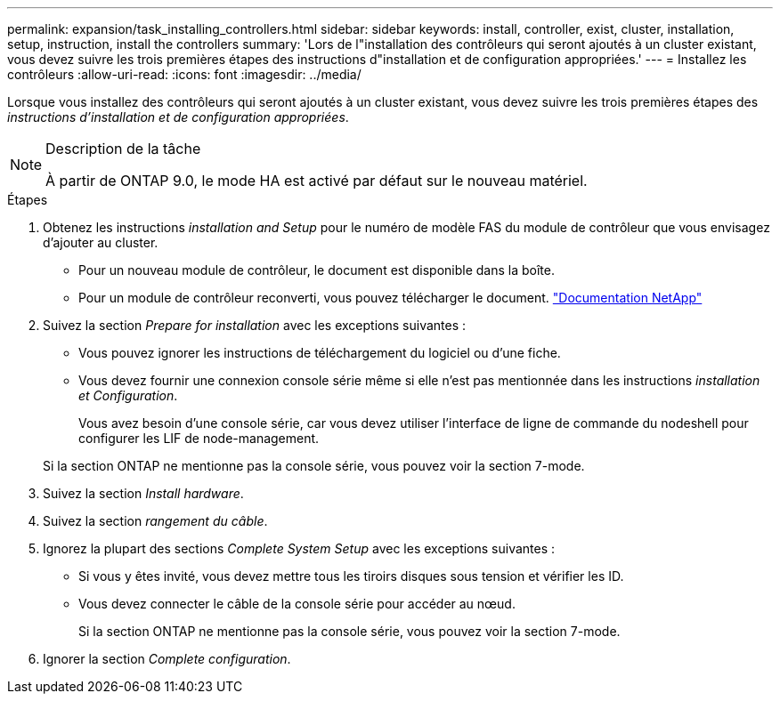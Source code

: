 ---
permalink: expansion/task_installing_controllers.html 
sidebar: sidebar 
keywords: install, controller, exist, cluster, installation, setup, instruction, install the controllers 
summary: 'Lors de l"installation des contrôleurs qui seront ajoutés à un cluster existant, vous devez suivre les trois premières étapes des instructions d"installation et de configuration appropriées.' 
---
= Installez les contrôleurs
:allow-uri-read: 
:icons: font
:imagesdir: ../media/


[role="lead"]
Lorsque vous installez des contrôleurs qui seront ajoutés à un cluster existant, vous devez suivre les trois premières étapes des _instructions d'installation et de configuration appropriées_.

[NOTE]
.Description de la tâche
====
À partir de ONTAP 9.0, le mode HA est activé par défaut sur le nouveau matériel.

====
.Étapes
. Obtenez les instructions _installation and Setup_ pour le numéro de modèle FAS du module de contrôleur que vous envisagez d'ajouter au cluster.
+
** Pour un nouveau module de contrôleur, le document est disponible dans la boîte.
** Pour un module de contrôleur reconverti, vous pouvez télécharger le document.
https://mysupport.netapp.com/site/docs-and-kb["Documentation NetApp"]


. Suivez la section _Prepare for installation_ avec les exceptions suivantes :
+
** Vous pouvez ignorer les instructions de téléchargement du logiciel ou d'une fiche.
** Vous devez fournir une connexion console série même si elle n'est pas mentionnée dans les instructions _installation et Configuration_.
+
Vous avez besoin d'une console série, car vous devez utiliser l'interface de ligne de commande du nodeshell pour configurer les LIF de node-management.

+
Si la section ONTAP ne mentionne pas la console série, vous pouvez voir la section 7-mode.



. Suivez la section _Install hardware_.
. Suivez la section _rangement du câble_.
. Ignorez la plupart des sections _Complete System Setup_ avec les exceptions suivantes :
+
** Si vous y êtes invité, vous devez mettre tous les tiroirs disques sous tension et vérifier les ID.
** Vous devez connecter le câble de la console série pour accéder au nœud.
+
Si la section ONTAP ne mentionne pas la console série, vous pouvez voir la section 7-mode.



. Ignorer la section _Complete configuration_.

